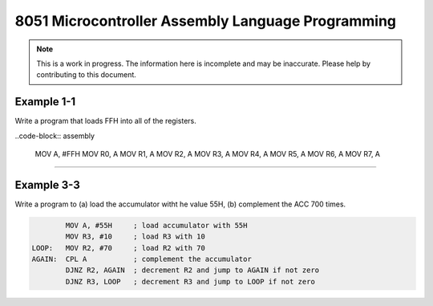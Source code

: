 8051 Microcontroller Assembly Language Programming
==================================================

.. note:: This is a work in progress.  The information here is
          incomplete and may be inaccurate.  Please help by
          contributing to this document.

Example 1-1
-----------

Write a program that loads FFH into all of the registers.

..code-block:: assembly

            MOV A, #FFH
            MOV R0, A
            MOV R1, A
            MOV R2, A
            MOV R3, A
            MOV R4, A
            MOV R5, A
            MOV R6, A
            MOV R7, A

----------------

Example 3-3
-----------

Write a program to (a) load the accumulator witht he value 55H, (b) complement the ACC 700 times.

.. code-block:: assembly

            MOV A, #55H     ; load accumulator with 55H
            MOV R3, #10     ; load R3 with 10
    LOOP:   MOV R2, #70     ; load R2 with 70
    AGAIN:  CPL A           ; complement the accumulator
            DJNZ R2, AGAIN  ; decrement R2 and jump to AGAIN if not zero
            DJNZ R3, LOOP   ; decrement R3 and jump to LOOP if not zero

